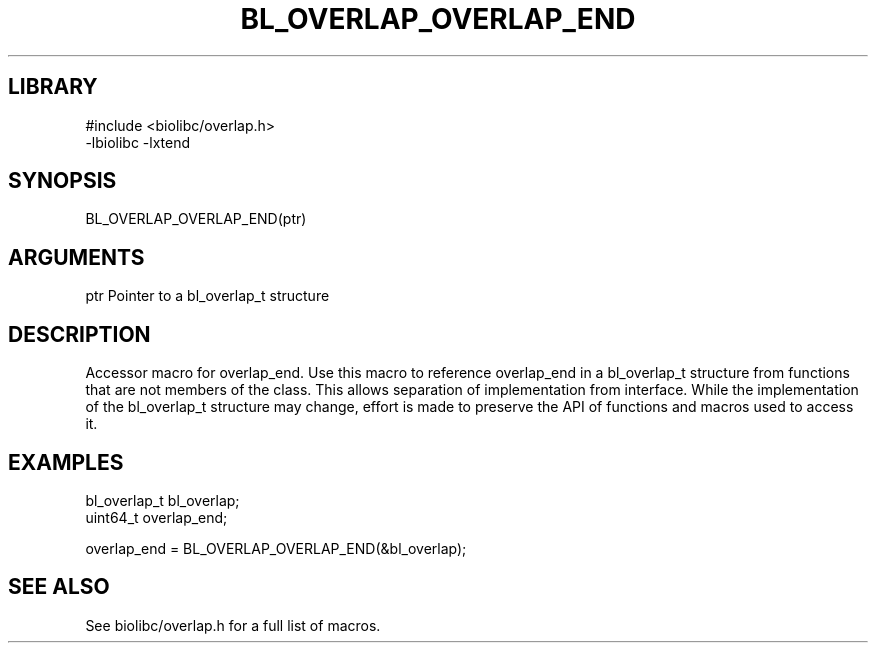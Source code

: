\" Generated by /home/bacon/scripts/gen-get-set
.TH BL_OVERLAP_OVERLAP_END 3

.SH LIBRARY
.nf
.na
#include <biolibc/overlap.h>
-lbiolibc -lxtend
.ad
.fi

\" Convention:
\" Underline anything that is typed verbatim - commands, etc.
.SH SYNOPSIS
.PP
.nf 
.na
BL_OVERLAP_OVERLAP_END(ptr)
.ad
.fi

.SH ARGUMENTS
.nf
.na
ptr             Pointer to a bl_overlap_t structure
.ad
.fi

.SH DESCRIPTION

Accessor macro for overlap_end.  Use this macro to reference overlap_end in
a bl_overlap_t structure from functions that are not members of the class.
This allows separation of implementation from interface.  While the
implementation of the bl_overlap_t structure may change, effort is made to
preserve the API of functions and macros used to access it.

.SH EXAMPLES

.nf
.na
bl_overlap_t    bl_overlap;
uint64_t        overlap_end;

overlap_end = BL_OVERLAP_OVERLAP_END(&bl_overlap);
.ad
.fi

.SH SEE ALSO

See biolibc/overlap.h for a full list of macros.
